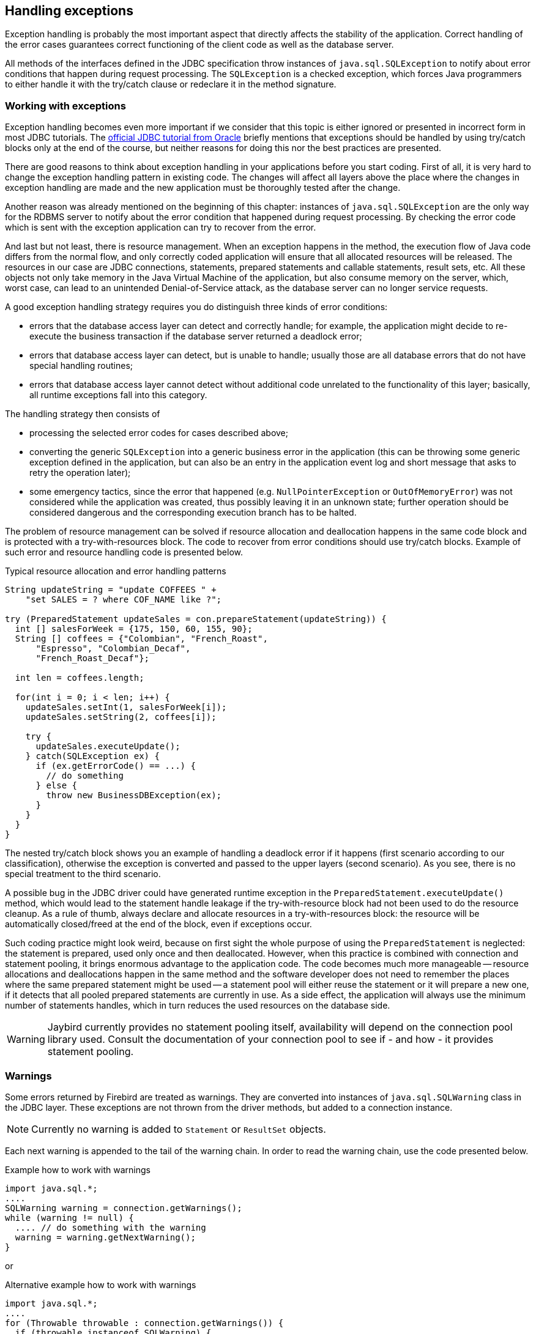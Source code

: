 [[exceptionhandling]]
== Handling exceptions

Exception handling is probably the most important aspect that
directly affects the stability of the application. Correct handling of
the error cases guarantees correct functioning of the client code as
well as the database server. 

All methods of the interfaces defined in the JDBC specification throw instances of
`java.sql.SQLException` to notify about error conditions that happen
during request processing. The `SQLException` is a checked exception,
which forces Java programmers to either handle it with the try/catch
clause or redeclare it in the method signature.

=== Working with exceptions

Exception handling becomes even more important if we consider that
this topic is either ignored or presented in incorrect form in most
JDBC tutorials. The https://docs.oracle.com/javase/tutorial/jdbc/index.html[official JDBC tutorial from Oracle] 
briefly mentions that exceptions should be handled by using try/catch blocks
only at the end of the course, but neither reasons for doing this nor the
best practices are presented.

There are good reasons to think about exception handling in your
applications before you start coding. First of all, it is very hard to
change the exception handling pattern in existing code. The changes
will affect all layers above the place where the changes in exception
handling are made and the new application must be thoroughly tested
after the change.

Another reason was already mentioned on the beginning of this chapter:
instances of `java.sql.SQLException` are the only way for the RDBMS
server to notify about the error condition that happened during request
processing. By checking the error code which is sent with the exception
application can try to recover from the error.

And last but not least, there is resource management. When an
exception happens in the method, the execution flow of Java code differs
from the normal flow, and only correctly coded application will ensure
that all allocated resources will be released. The resources in our case
are JDBC connections, statements, prepared statements and callable
statements, result sets, etc. All these objects not only take
memory in the Java Virtual Machine of the application, but also
consume memory on the server, which, worst case, can lead to
an unintended Denial-of-Service attack, as the database server can
no longer service requests.

A good exception handling strategy requires you do distinguish three
kinds of error conditions:

* errors that the database access layer can detect and correctly handle; for
example, the application might decide to re-execute the business
transaction if the database server returned a deadlock error;
* errors that database access layer can detect, but is unable to handle;
usually those are all database errors that do not have special handling
routines;
* errors that database access layer cannot detect without additional
code unrelated to the functionality of this layer; basically, all
runtime exceptions fall into this category.

The handling strategy then consists of

* processing the selected error codes for cases described above;
* converting the generic `SQLException` into a generic business error in the
application (this can be throwing some generic exception defined in the
application, but can also be an entry in the application event log and
short message that asks to retry the operation later);
* some emergency tactics, since the error that happened (e.g.
`NullPointerException` or `OutOfMemoryError`) was not considered while the
application was created, thus possibly leaving it in an unknown state;
further operation should be considered dangerous and the corresponding
execution branch has to be halted.

The problem of resource management can be solved if resource allocation and deallocation
happens in the same code block and is protected with a try-with-resources block. 
The code to recover from error conditions should use try/catch
blocks. Example of such error and resource handling code is presented
below.

[source,java]
.Typical resource allocation and error handling patterns
----
String updateString = "update COFFEES " +
    "set SALES = ? where COF_NAME like ?";

try (PreparedStatement updateSales = con.prepareStatement(updateString)) {
  int [] salesForWeek = {175, 150, 60, 155, 90};
  String [] coffees = {"Colombian", "French_Roast",
      "Espresso", "Colombian_Decaf",
      "French_Roast_Decaf"};
       
  int len = coffees.length;
    
  for(int i = 0; i < len; i++) {
    updateSales.setInt(1, salesForWeek[i]);
    updateSales.setString(2, coffees[i]);
        
    try {
      updateSales.executeUpdate();
    } catch(SQLException ex) {
      if (ex.getErrorCode() == ...) {
        // do something
      } else {
        throw new BusinessDBException(ex);
      }
    }
  }
}
----

// TODO Example doesn't actually show retry in case of deadlock!

The nested try/catch block shows you an example of handling a deadlock
error if it happens (first scenario according to our classification),
otherwise the exception is converted and passed to the upper layers
(second scenario). As you see, there is no special treatment to the
third scenario.

A possible bug in the JDBC driver could have generated runtime exception
in the `PreparedStatement.executeUpdate()` method, which would lead to
the statement handle leakage if the try-with-resource block had not been used to do the
resource cleanup. As a rule of thumb, always declare and allocate resources
in a try-with-resources block: the resource will be automatically closed/freed 
at the end of the block, even if exceptions occur.

Such coding practice might look weird, because on first sight the
whole purpose of using the `PreparedStatement` is neglected: the statement
is prepared, used only once and then deallocated. However, when this
practice is combined with connection and statement pooling, it
brings enormous advantage to the application code. The code becomes much
more manageable -- resource allocations and deallocations happen in the
same method and the software developer does not need to remember the places where
the same prepared statement might be used -- a statement pool will either
reuse the statement or it will prepare a new one, if it detects that all
pooled prepared statements are currently in use. As a side effect,
the application will always use the minimum number of statements handles,
which in turn reduces the used resources on the database side.

[WARNING]
====
Jaybird currently provides no statement pooling itself, availability will depend on the
connection pool library used. Consult the documentation of your connection pool
to see if - and how - it provides statement pooling.
====

=== Warnings

Some errors returned by Firebird are treated as warnings.
They are converted into instances of `java.sql.SQLWarning` class in the
JDBC layer. These exceptions are not thrown from the driver methods, but
added to a connection instance. 

NOTE: Currently no warning is added to `Statement` or `ResultSet` objects.

Each next warning is appended to the tail of the warning chain. In order
to read the warning chain, use the code presented below.

[source,java]
.Example how to work with warnings
----
import java.sql.*;
....
SQLWarning warning = connection.getWarnings();
while (warning != null) {
  .... // do something with the warning
  warning = warning.getNextWarning();
}
----

or

[source,java]
.Alternative example how to work with warnings
----
import java.sql.*;
....
for (Throwable throwable : connection.getWarnings()) {
  if (throwable instanceof SQLWarning) {
    SQLWarning warning = (SQLWarning) throwable;
    .... // do something with the warning
  }
}
----

This second example will iterate over the first warning, all its causes (if any), and then on
to other warnings (if any), and so on.

In order to clear existing warning, call `Connection.clearWarnings()` method.

=== java.sql.SQLException in Jaybird

*TODO* Information in section is outdated

An `SQLException` is a special exception that is thrown by the JDBC
connectivity component in case of an error. Each instance of this
exception is required to carry the vendor error code (if applicable) and
a SQL state according to the X/Open SQLstate or SQL:2003 specifications. Firebird 
and Jaybird use SQL:2003 SQL state codes.footnote:sqlstate[it is possible sometimes X/Open SQLstates are used]

When multiple SQL errors happened, they are joined into a chain. Usually
the most recent exception is thrown to the application, the exceptions
that happened before can be obtained via `SQLException.getNextException()` method.
Alternatively, `SQLException.iterator()` can be used to walk over all exceptions in
the chain and their causes.

The JDBC specification provides an exception hierarchy that allows an application to
react on the error situations using regular exception handling rather than checking 
the error code. Error codes may still be necessary for handling specific error cases.

The JDBC 4.3 specification defines the following exception hierarchy:footnote:[excluding those
defined for `javax.sql.rowset`]

* `java.sql.SQLException` - root of all JDBC exceptions
** `java.sql.BatchUpdateException` - thrown when batch of the
statements did not execute successfully; contains the result of batch
execution.
** `java.sql.SQLClientInfoException` - thrown when client info properties 
could not be set.
** `java.sql.SQLNonTransientException` - thrown when retrying the same action without fixing the 
underlying cause would fail.
*** `java.sql.SQLDataException` - thrown for data-related errors,
for example conversion errors, too long values. (SQLstate class `22`)
*** `java.sql.SQLFeatureNotSupportedException` - thrown to indicate that an optional 
JDBC feature is not supported by the driver or the data source (Firebird).  (SQLstate class `0A`)
*** `java.sql.SQLIntegrityConstraintViolationException` - thrown for constraint 
violations. (SQLstate class `23`)
*** `java.sql.SQLInvalidAuthorizationSpecException` - thrown for authorization 
failures. (SQLstate class `28`)
*** `java.sql.NonTransientConnectionException` - thrown for connection operations 
that will not succeed on retry without fixing the underlying cause. (SQLstate class `08`)
*** `java.sql.SQLSyntaxErrorException` - thrown for syntax errors. (SQLstate class `42`)
** `java.sql.SQLRecoverableException` - thrown when an action might be retried
by taking recovery actions and restarting the transaction.
** `java.sql.SQLTransientException` - thrown when the action might succeed if it is
retried without further recovery steps.
*** `java.sql.SQLTimeoutException` - thrown when the `queryTimeout` or 
`loginTimeout` has expired.
*** `java.sql.SQLTransactionRollbackException` - thrown when the statement was
automatically rolled back because of deadlock or other transaction serialization failures. (SQLstate class `40`)
*** `java.sql.SQLTransientConnectionException` - thrown for connection operations 
that might succeed on retry without any changes. (SQLstate class `08`)
** `java.sql.SQLWarning` should only be used to signal warnings, it should never be thrown
by a JDBC driver.
*** `java.sql.DataTruncation` - thrown when a data truncation
error happens, can also be used as a warning.

NOTE: Unfortunately Jaybird 3 does not yet fully use this exception hierarchy, we are working to address this with the next versions of Jaybird.

Each of three layers in Jaybird use exceptions most appropriate to the
specific layer. *TODO* List needs revision

* `org.firebirdsql.gds.GDSException` is an exception that directly
corresponding to the error returned by the database engine. Instances of
this class are thrown by the GDS implementations. Upper layers either
convert these exceptions into the ones appropriate to that layer or
catch them if driver can handle the error condition.
* Subclasses of `javax.resource.ResourceException` are thrown by the JCA
layer when an error happens in the JCA-related code. Upper layer
converts this exception into a subclass of `java.sql.SQLException`. If
the `ResourceException` was caused by the `GDSException`, latter is
extracted during conversion preserving the error code. If
`ResourceException` was caused by an error condition not related to an
error returned by the database engine, error code of the `SQLException`
remains 0.
* Subclasses of `javax.transaction.XAException` are thrown when an XA
protocol error happens in JCA layer. Similar to the previous case,
`XAException` can wrap the `GDSException`, which are extracted during
exception conversion to preserve the error code.
* Subclasses of `java.sql.SQLException` are thrown by the JDBC layer.
Jaybird has a few subclasses that might be interesting to the
application:
** `org.firebirdsql.jdbc.FBDriverConsistencyCheckException` -- this
exception is thrown when driver detects an internal inconsistent state.
SQL state is `HY000`.
** `org.firebirdsql.jdbc.FBDriverNotCapableException` -- this exception
is thrown when an unsupported method is called. SQL state is `0A000`.
** `org.firebirdsql.jdbc.FBSQLParseException` -- this exception is thrown
when incorrect escaped syntax is detected. SQL state is `42000`.
** `org.firebirdsql.jdbc.field.TypeConversionException` -- this exception
is thrown when the driver is asked to perform a type conversion that is
not defined in the JDBC specification. For a table of allowed type
conversions see <<Data Type Conversion Table>>.

=== SQL states

Jaybird supports the SQLstate values from the SQL:2003 standard,footnote:sqlstate[] 
however only few states nicely map into the Firebird error codes.

Applications can use the SQLstate codes in the error handling routines
which should handle errors that are returned from different databases.
But since there is little agreement between RDBMS vendors, this method
can be used only for very coarse error distinction.

// TODO Expand on SQL states

=== Useful Firebird error codes

Contrary to the SQLstates, the Firebird native error codes are
extremely useful to determine the type of an error that happened.

Here you can find a short list of error codes, symbolic names of a
corresponding constant in a `org.firebirdsql.gds.ISCConstants` class,
the error message and short explanation of an error.

*TODO* Needs revising now Jaybird tries to pull the most important error code to the top

==== DDL Errors

DDL errors happen during execution of DDL requests, and two primary error codes
are used in Firebird while executing the DDL operations. There are few
other rare cases not mentioned here, but the corresponding error
messages contain enough information to understand the reason of an
error.

[cols="1,2,3",]
|=======================================================================
|335544351L 
|`isc_no_meta_update` 
a|`"unsuccessful metadata update"`

This error is returned when the requested DDL operation cannot be completed, for
example the application tries to define a primary key that will exceed the
maximum allowed key size.

|335544510L 
|`isc_lock_timeout` 
|In combination with `isc_obj_in_use`
(335544453L), this means that the DDL command tries to modify an object that
is used in some other place, usually in another transaction. The
complete error message will contain the name of the locked object.

|335544569L 
|`isc_dsql_error` 
|If the third error code is either
`isc_dsql_datatype_err` or `isc_dsql_command_err`, then additional error
codes and arguments specify the reason why the operation has failed.
|=======================================================================

==== Lock Errors

Lock errors are reported by Firebird primarily when the application tries to
modify a record which is already modified by a concurrent transaction.
Depending on the transaction parameters such error can be reported
either right after detection or after waiting some defined timeout
hoping that concurrent transaction will either commit or rollback and
eventually release the resource. More information on transaction locking
modes can be found in section <<Using transactions>>.

[cols="1,2,3",]
|=======================================================================
|335544345L 
|`isc_lock_conflict` 
a|`"lock conflict on no wait transaction"`

This error is returned when a "no wait" transaction needs to acquire a lock
but finds another concurrent transaction holding that lock.

Instead of waiting the predefined timeout hoping that concurrent
transaction will either commit or rollback, an error is returned to
notify an application about the situation.

|335544510L 
|`isc_lock_timeout` 
a|`"lock time-out on wait transaction"`

Similar to the `isc_lock_conflict`, but this error is returned when the lock timeout that
was specified for the current transaction expired while waiting for a lock.

Another source of this error are DDL operations that try to obtain a
lock on a database object that is currently used in some other place.

|335544336L 
|`isc_deadlock` 
a|`"deadlock"`

Two transactions experience a deadlock when each of them has a lock on a
resource on which the other is trying to obtain a lock.

|=======================================================================

==== Referential Integrity Errors

Referential integrity constraints ensure that the database remains in a
consistent state after the DML operation and/or whole transaction is
completed. Three primary error codes are returned when the defined
constraints are violated. The error messages are self-explanatory.

[cols="1,2,3",]
|=======================================================================
|335544665L 
|`isc_unique_key_violation`
|`violation of PRIMARY or UNIQUE KEY constraint "{0}" on table "{1}"`

|335544558L 
|`isc_check_constraint`
|`Operation violates CHECK constraint {0} on view or table {1}`

|335544466L 
|`isc_foreign_key`
|`violation of FOREIGN KEY constraint "{0}" on table "{1}"`
|=======================================================================

==== DSQL Errors

This group contains secondary codes for the primary error code
`isc_dsql_error` (`335544569L`), that has a message
`"Dynamic SQL Error"`.

In most situations, Jaybird 3 and higher will put this secondary error code in the
`SQLException` instead of `isc_dsql_error`.

[cols="1,2,3",]
|=======================================================================
|335544573L 
|`isc_dsql_datatype_err` 
a|`"Data type unknown"`

Usually this error is reported during DDL operation when the specified
data type is either unknown or cannot be used in the specified
statement. However it can also happen in DML operation, e.g. when an
`ORDER BY` clause contains unknown collation, or if a parameter is used
in a `SELECT` clause without explicit cast.

|335544570L 
|`isc_dsql_command_err` 
a|`"Invalid command"`

Error happens either during parsing the specified SQL request or by
handling the DDL command.

|=======================================================================

==== Other Errors

This table contains other errors that might be interesting to the
application developer, however they do not fall into any of the previous
categories.

[cols="1,2,3",]
|=======================================================================
|335544321L 
|`isc_arith_except` 
a|`"arithmetic exception, numeric overflow, or string truncation"`

Happens at runtime when an arithmetic exception happens, like division
by zero or the numeric overflow (e.g. number does not fit the 64 bits
limit).

Another source of this error are string operations, like string
concatenation producing a too long string, impossibility to transliterate
characters between character sets, etc.

Future versions of Firebird will provide a secondary code to distinguish
the exact reason of an error.

|335544348L 
|`isc_no_cur_rec` 
a|`"no current record for fetch operation"`

Happens when the application asks Firebird to fetch a record, but no record
is available for fetching.

Java applications should never get this error, since checks in the JDBC
driver should prevent the application from executing a fetch operation on the server
side.

|335544374L 
|`isc_stream_eof` 
a|`"attempt to fetch past the last record in a record stream"`

Application tries to execute fetch operation after all records have 
already been fetched.

Similar to the previous error, Java applications should not get this
error due to the checks that happen before issuing the fetch request to
the server.

|335544517L 
|`isc_except` 
a|`"exception {0}"`

An custom exception has been raised on the server. Java application can
examine the underlying GDSException to extract the exception message.

|335544721L 
|`isc_network_error` 
a|`Unable to complete network request to host "{0}"`

This error is thrown when Jaybird cannot establish a connection
to the database server due to a network issues, e.g. host name is
specified incorrectly, Firebird has not been started on the remote host,
firewall configuration prevents client from establishing the connection,
etc.

|=======================================================================

